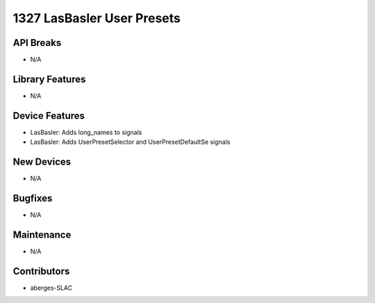 1327 LasBasler User Presets
#################

API Breaks
----------
- N/A

Library Features
----------------
- N/A

Device Features
---------------
- LasBasler: Adds long_names to signals
- LasBasler: Adds UserPresetSelector and UserPresetDefaultSe signals

New Devices
-----------
- N/A

Bugfixes
--------
- N/A

Maintenance
-----------
- N/A

Contributors
------------
- aberges-SLAC
